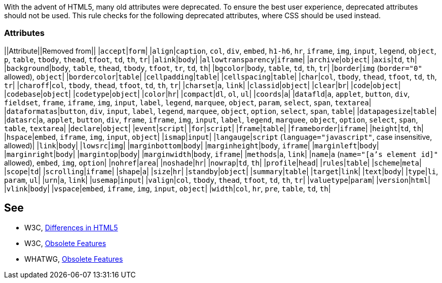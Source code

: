 With the advent of HTML5, many old attributes were deprecated. To ensure the best user experience, deprecated attributes should not be used. This rule checks for the following deprecated attributes, where CSS should be used instead.

=== Attributes

||Attribute||Removed from||
|``accept``|``form``|
|``align``|``caption``, ``col``, ``div``, ``embed``, ``h1-h6``, ``hr``, ``iframe``, ``img``, ``input``, ``legend``, ``object``, ``p``, ``table``, ``tbody``, ``thead``, ``tfoot``, ``td``, ``th``, ``tr``|
|``alink``|``body``|
|``allowtransparency``|``iframe``|
|``archive``|``object``|
|``axis``|``td``, ``th``|
|``background``|``body``, ``table``, ``thead``, ``tbody``, ``tfoot``, ``tr``, ``td``, ``th``|
|``bgcolor``|``body``, ``table``, ``td``, ``th``, ``tr``|
|``border``|``img`` (``border="0"`` allowed), ``object``|
|``bordercolor``|``table``|
|``cellpadding``|``table``|
|``cellspacing``|``table``|
|``char``|``col``, ``tbody``, ``thead``, ``tfoot``, ``td``, ``th``, ``tr``|
|``charoff``|``col``, ``tbody``, ``thead``, ``tfoot``, ``td``, ``th``, ``tr``|
|``charset``|``a``, ``link``|
|``classid``|``object``|
|``clear``|``br``|
|``code``|``object``|
|``codebase``|``object``|
|``codetype``|``object``|
|``color``|``hr``|
|``compact``|``dl``, ``ol``, ``ul``|
|``coords``|``a``|
|``datafld``|``a``, ``applet``, ``button``, ``div``, ``fieldset``, ``frame``, ``iframe``, ``img``, ``input``, ``label``, ``legend``, ``marquee``, ``object``, ``param``, ``select``, ``span``, ``textarea``|
|``dataformatas``|``button``, ``div``, ``input``, ``label``, ``legend``, ``marquee``, ``object``, ``option``, ``select``, ``span``, ``table``|
|``datapagesize``|``table``|
|``datasrc``|``a``, ``applet``, ``button``, ``div``, ``frame``, ``iframe``, ``img``, ``input``, ``label``, ``legend``, ``marquee``, ``object``, ``option``, ``select``, ``span``, ``table``, ``textarea``|
|``declare``|``object``|
|``event``|``script``|
|``for``|``script``|
|``frame``|``table``|
|``frameborder``|``iframe``|
|``height``|``td``, ``th``|
|``hspace``|``embed``, ``iframe``, ``img``, ``input``, ``object``|
|``ismap``|``input``|
|``langauge``|``script`` (``language="javascript"``, case insensitive, allowed)|
|``link``|``body``|
|``lowsrc``|``img``|
|``marginbottom``|``body``|
|``marginheight``|``body``, ``iframe``|
|``marginleft``|``body``|
|``marginright``|``body``|
|``margintop``|``body``|
|``marginwidth``|``body``, ``iframe``|
|``methods``|``a``, ``link``|
|``name``|``a`` (``name="[a's element id]"`` allowed), ``embed``, ``img``, ``option``|
|``nohref``|``area``|
|``noshade``|``hr``|
|``nowrap``|``td``, ``th``|
|``profile``|``head``|
|``rules``|``table``|
|``scheme``|``meta``|
|``scope``|``td``|
|``scrolling``|``iframe``|
|``shape``|``a``|
|``size``|``hr``|
|``standby``|``object``|
|``summary``|``table``|
|``target``|``link``|
|``text``|``body``|
|``type``|``li``, ``param``, ``ul``|
|``urn``|``a``, ``link``|
|``usemap``|``input``|
|``valign``|``col``, ``tbody``, ``thead``, ``tfoot``, ``td``, ``th``, ``tr``|
|``valuetype``|``param``|
|``version``|``html``|
|``vlink``|``body``|
|``vspace``|``embed``, ``iframe``, ``img``, ``input``, ``object``|
|``width``|``col``, ``hr``, ``pre``, ``table``, ``td``, ``th``|


== See

* W3C, http://www.w3.org/TR/html5-diff[Differences in HTML5]
* W3C, http://www.w3.org/TR/html5/obsolete.html[Obsolete Features]
* WHATWG, https://html.spec.whatwg.org/multipage/obsolete.html[Obsolete Features]

